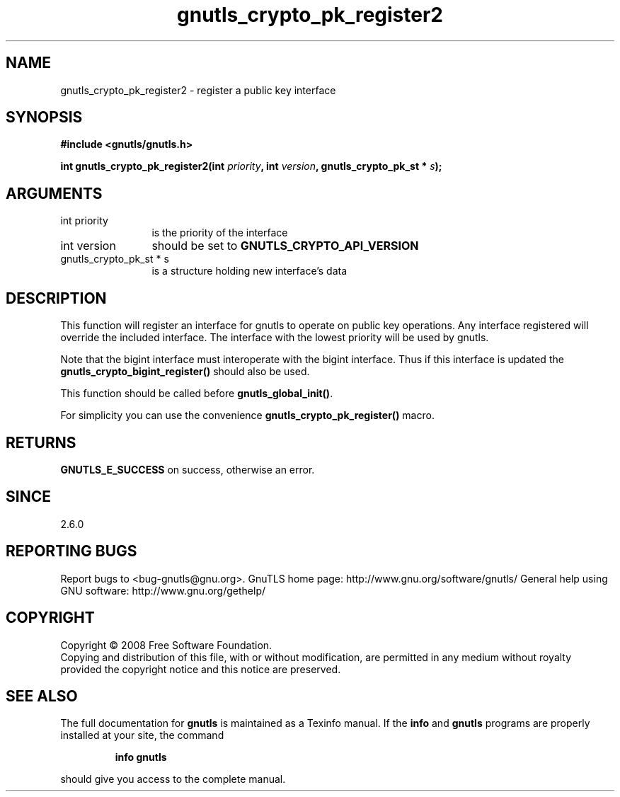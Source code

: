 .\" DO NOT MODIFY THIS FILE!  It was generated by gdoc.
.TH "gnutls_crypto_pk_register2" 3 "2.8.6" "gnutls" "gnutls"
.SH NAME
gnutls_crypto_pk_register2 \- register a public key interface
.SH SYNOPSIS
.B #include <gnutls/gnutls.h>
.sp
.BI "int gnutls_crypto_pk_register2(int " priority ", int " version ", gnutls_crypto_pk_st * " s ");"
.SH ARGUMENTS
.IP "int priority" 12
is the priority of the interface
.IP "int version" 12
should be set to \fBGNUTLS_CRYPTO_API_VERSION\fP
.IP "gnutls_crypto_pk_st * s" 12
is a structure holding new interface's data
.SH "DESCRIPTION"
This function will register an interface for gnutls to operate
on public key operations. Any interface registered will override
the included interface. The interface with the lowest
priority will be used by gnutls.

Note that the bigint interface must interoperate with the bigint
interface. Thus if this interface is updated the
\fBgnutls_crypto_bigint_register()\fP should also be used.

This function should be called before \fBgnutls_global_init()\fP.

For simplicity you can use the convenience \fBgnutls_crypto_pk_register()\fP
macro.
.SH "RETURNS"
\fBGNUTLS_E_SUCCESS\fP on success, otherwise an error.
.SH "SINCE"
2.6.0
.SH "REPORTING BUGS"
Report bugs to <bug-gnutls@gnu.org>.
GnuTLS home page: http://www.gnu.org/software/gnutls/
General help using GNU software: http://www.gnu.org/gethelp/
.SH COPYRIGHT
Copyright \(co 2008 Free Software Foundation.
.br
Copying and distribution of this file, with or without modification,
are permitted in any medium without royalty provided the copyright
notice and this notice are preserved.
.SH "SEE ALSO"
The full documentation for
.B gnutls
is maintained as a Texinfo manual.  If the
.B info
and
.B gnutls
programs are properly installed at your site, the command
.IP
.B info gnutls
.PP
should give you access to the complete manual.
